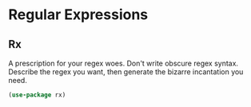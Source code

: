 * Regular Expressions
** Requirements                                                   :noexport:
#+begin_src emacs-lisp
  ;;; the-regexp.el --- Support for regular expressions

  (require 'the-package)
#+end_src

** Rx
A prescription for your regex woes. Don't write obscure regex
syntax. Describe the regex you want, then generate the bizarre
incantation you need.

#+begin_src emacs-lisp
  (use-package rx)
#+end_src
** Provides                                                       :noexport:
#+begin_src emacs-lisp
  (provide 'the-regexp)

  ;;; the-regexp.el ends here
#+end_src
